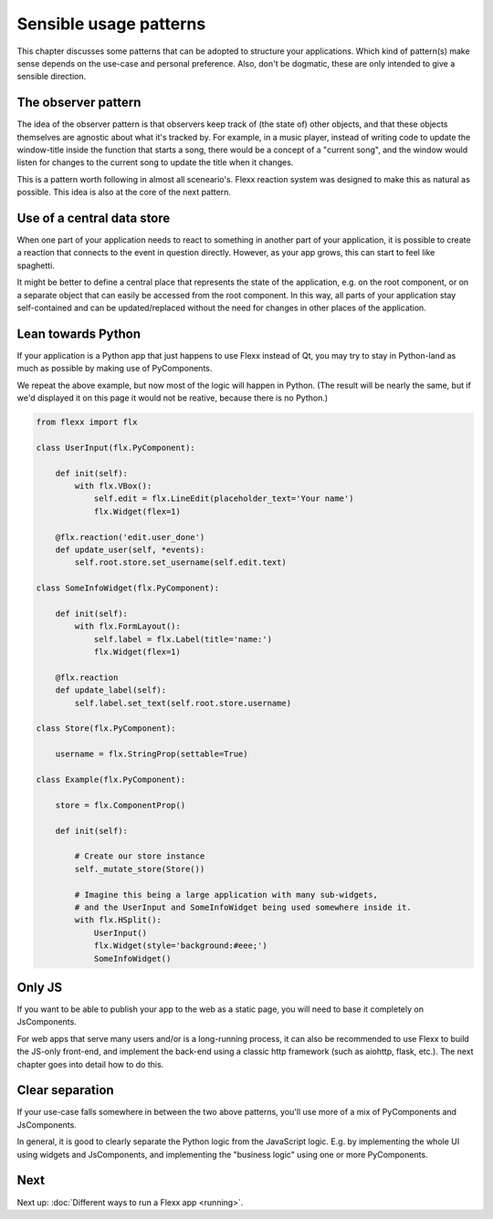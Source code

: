 -----------------------
Sensible usage patterns
-----------------------

This chapter discusses some patterns that can be adopted to structure your
applications. Which kind of pattern(s) make sense depends on the use-case
and personal preference. Also, don't be dogmatic, these are only intended
to give a sensible direction.


The observer pattern
--------------------

The idea of the observer pattern is that observers keep track of (the
state of) other objects, and that these objects themselves are agnostic
about what it's tracked by. For example, in a music player, instead of
writing code to update the window-title inside the function that starts
a song, there would be a concept of a "current song", and the window
would listen for changes to the current song to update the title when
it changes.

This is a pattern worth following in almost all sceneario's. Flexx reaction
system was designed to make this as natural as possible. This idea is also
at the core of the next pattern.


Use of a central data store
---------------------------

When one part of your application needs to react to something in another
part of your application, it is possible to create a reaction that connects
to the event in question directly. However, as your app grows, this can
start to feel like spaghetti.

It might be better to define a central place that represents the state
of the application, e.g. on the root component, or on a separate object
that can easily be accessed from the root component. In this way, all 
parts of your application stay self-contained and can be updated/replaced
without the need for changes in other places of the application.

.. UIExample:: 100

    from flexx import flx
    
    class UserInput(flx.Widget):
        
        def init(self):
            with flx.VBox():
                self.edit = flx.LineEdit(placeholder_text='Your name')
                flx.Widget(flex=1)
        
        @flx.reaction('edit.user_done')
        def update_user(self, *events):
            self.root.store.set_username(self.edit.text)
    
    class SomeInfoWidget(flx.Widget):
        
        def init(self):
            with flx.FormLayout():
                flx.Label(title='name:', text=lambda: self.root.store.username)
                flx.Widget(flex=1)
    
    class Store(flx.JsComponent):
        
        username = flx.StringProp(settable=True)
    
    class Example(flx.Widget):
        
        store = flx.ComponentProp()
        
        def init(self):
            
            # Create our store instance
            self._mutate_store(Store())
            
            # Imagine this being a large application with many sub-widgets,
            # and the UserInput and SomeInfoWidget being used somewhere inside it.
            with flx.HSplit():
                UserInput()
                flx.Widget(style='background:#eee;')
                SomeInfoWidget()


Lean towards Python
-------------------

If your application is a Python app that just happens to use Flexx instead
of Qt, you may try to stay in Python-land as much as possible by making
use of PyComponents.

We repeat the above example, but now most of the logic will happen in Python.
(The result will be nearly the same, but if we'd displayed it on this page it
would not be reative, because there is no Python.)

.. code-block:: py

    from flexx import flx
    
    class UserInput(flx.PyComponent):
        
        def init(self):
            with flx.VBox():
                self.edit = flx.LineEdit(placeholder_text='Your name')
                flx.Widget(flex=1)
        
        @flx.reaction('edit.user_done')
        def update_user(self, *events):
            self.root.store.set_username(self.edit.text)
    
    class SomeInfoWidget(flx.PyComponent):
        
        def init(self):
            with flx.FormLayout():
                self.label = flx.Label(title='name:')
                flx.Widget(flex=1)
            
        @flx.reaction
        def update_label(self):
            self.label.set_text(self.root.store.username)
    
    class Store(flx.PyComponent):
        
        username = flx.StringProp(settable=True)
    
    class Example(flx.PyComponent):
        
        store = flx.ComponentProp()
        
        def init(self):
            
            # Create our store instance
            self._mutate_store(Store())
            
            # Imagine this being a large application with many sub-widgets,
            # and the UserInput and SomeInfoWidget being used somewhere inside it.
            with flx.HSplit():
                UserInput()
                flx.Widget(style='background:#eee;')
                SomeInfoWidget()


Only JS
-------

If you want to be able to publish your app to the web as a static page, you will
need to base it completely on JsComponents.

For web apps that serve many users and/or is a long-running process, it can also
be recommended to use Flexx to build the JS-only front-end, and implement the
back-end using a classic http framework (such as aiohttp, flask, etc.). The next
chapter goes into detail how to do this.


Clear separation
----------------

If your use-case falls somewhere in between the two above patterns, you'll use
more of a mix of PyComponents and JsComponents.

In general, it is good to clearly separate the Python logic from the JavaScript
logic. E.g. by implementing the whole UI using widgets and JsComponents, and
implementing the "business logic" using one or more PyComponents.


Next
----

Next up: :doc:`Different ways to run a Flexx app <running>`.
